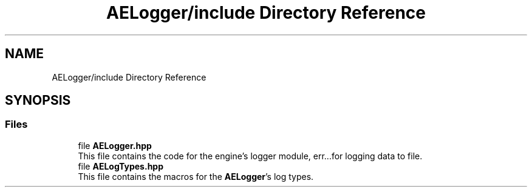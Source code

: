 .TH "AELogger/include Directory Reference" 3 "Thu Nov 9 2023 20:42:39" "Version v0.0.8a" "ArtyK's Console Engine" \" -*- nroff -*-
.ad l
.nh
.SH NAME
AELogger/include Directory Reference
.SH SYNOPSIS
.br
.PP
.SS "Files"

.in +1c
.ti -1c
.RI "file \fBAELogger\&.hpp\fP"
.br
.RI "This file contains the code for the engine's logger module, err\&.\&.\&.for logging data to file\&. "
.ti -1c
.RI "file \fBAELogTypes\&.hpp\fP"
.br
.RI "This file contains the macros for the \fBAELogger\fP's log types\&. "
.in -1c
